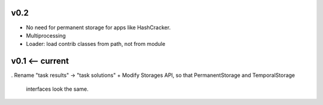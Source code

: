 v0.2
----
* No need for permanent storage for apps like HashCracker.
* Multiprocessing
* Loader: load contrib classes from path, not from module


v0.1 <-- current
----

. Rename "task results" -> "task solutions"
+ Modify Storages API, so that PermanentStorage and TemporalStorage
  interfaces look the same.
